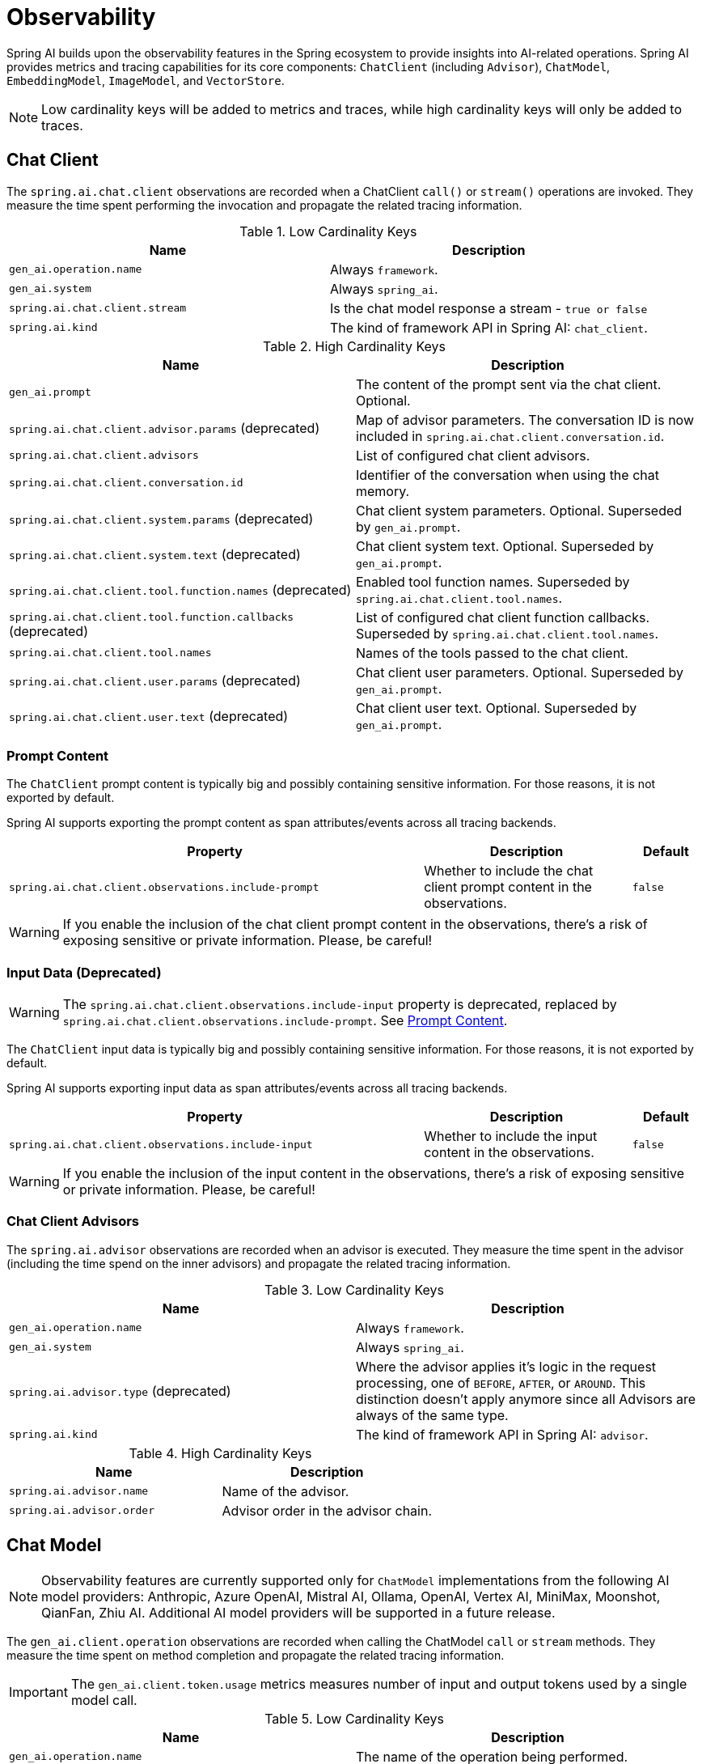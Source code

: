 [[introduction]]
= Observability

Spring AI builds upon the observability features in the Spring ecosystem to provide insights into AI-related operations.
Spring AI provides metrics and tracing capabilities for its core components: `ChatClient` (including `Advisor`),
`ChatModel`, `EmbeddingModel`, `ImageModel`, and `VectorStore`.

NOTE: Low cardinality keys will be added to metrics and traces, while high cardinality keys will only be added to traces.

== Chat Client

The `spring.ai.chat.client` observations are recorded when a ChatClient `call()` or `stream()` operations are invoked. 
They measure the time spent performing the invocation and propagate the related tracing information.

.Low Cardinality Keys
[cols="a,a", stripes=even]
|===
|Name | Description

|`gen_ai.operation.name` | Always `framework`.
|`gen_ai.system` | Always `spring_ai`.
|`spring.ai.chat.client.stream` | Is the chat model response a stream - `true or false`
|`spring.ai.kind` | The kind of framework API in Spring AI: `chat_client`.
|===

.High Cardinality Keys
[cols="a,a", stripes=even]
|===
|Name | Description

|`gen_ai.prompt` | The content of the prompt sent via the chat client. Optional.
|`spring.ai.chat.client.advisor.params` (deprecated) | Map of advisor parameters. The conversation ID is now included in `spring.ai.chat.client.conversation.id`.
|`spring.ai.chat.client.advisors` | List of configured chat client advisors.
|`spring.ai.chat.client.conversation.id` | Identifier of the conversation when using the chat memory.
|`spring.ai.chat.client.system.params` (deprecated) |Chat client system parameters. Optional. Superseded by `gen_ai.prompt`.
|`spring.ai.chat.client.system.text` (deprecated) |Chat client system text. Optional. Superseded by `gen_ai.prompt`.
|`spring.ai.chat.client.tool.function.names` (deprecated) | Enabled tool function names. Superseded by `spring.ai.chat.client.tool.names`.
|`spring.ai.chat.client.tool.function.callbacks` (deprecated) |List of configured chat client function callbacks. Superseded by `spring.ai.chat.client.tool.names`.
|`spring.ai.chat.client.tool.names` | Names of the tools passed to the chat client.
|`spring.ai.chat.client.user.params` (deprecated) | Chat client user parameters. Optional. Superseded by `gen_ai.prompt`.
|`spring.ai.chat.client.user.text` (deprecated) | Chat client user text. Optional. Superseded by `gen_ai.prompt`.
|===

=== Prompt Content

The `ChatClient` prompt content is typically big and possibly containing sensitive information.
For those reasons, it is not exported by default.

Spring AI supports exporting the prompt content as span attributes/events across all tracing backends.

[cols="6,3,1", stripes=even]
|====
| Property | Description | Default

| `spring.ai.chat.client.observations.include-prompt` |  Whether to include the chat client prompt content in the observations. | `false`
|====

WARNING: If you enable the inclusion of the chat client prompt content in the observations, there's a risk of exposing sensitive or private information. Please, be careful!

=== Input Data (Deprecated)

WARNING: The `spring.ai.chat.client.observations.include-input` property is deprecated, replaced by `spring.ai.chat.client.observations.include-prompt`. See xref:_prompt_content[Prompt Content].

The `ChatClient` input data is typically big and possibly containing sensitive information.
For those reasons, it is not exported by default.

Spring AI supports exporting input data as span attributes/events across all tracing backends.

[cols="6,3,1", stripes=even]
|====
| Property | Description | Default

| `spring.ai.chat.client.observations.include-input` |  Whether to include the input content in the observations. | `false`
|====

WARNING: If you enable the inclusion of the input content in the observations, there's a risk of exposing sensitive or private information. Please, be careful!

=== Chat Client Advisors

The `spring.ai.advisor` observations are recorded when an advisor is executed.
They measure the time spent in the advisor (including the time spend on the inner advisors) and propagate the related tracing information.

.Low Cardinality Keys
[cols="a,a", stripes=even]
|===
|Name | Description

|`gen_ai.operation.name` | Always `framework`.
|`gen_ai.system` | Always `spring_ai`.
|`spring.ai.advisor.type` (deprecated) | Where the advisor applies it's logic in the request processing, one of `BEFORE`, `AFTER`, or `AROUND`. This distinction doesn't apply anymore since all Advisors are always of the same type.
|`spring.ai.kind` | The kind of framework API in Spring AI: `advisor`.
|===

.High Cardinality Keys
[cols="a,a", stripes=even]
|===
|Name | Description

|`spring.ai.advisor.name`| Name of the advisor.
|`spring.ai.advisor.order`| Advisor order in the advisor chain.
|===

== Chat Model

NOTE: Observability features are currently supported only for `ChatModel` implementations from the following AI model
providers: Anthropic, Azure OpenAI, Mistral AI, Ollama, OpenAI, Vertex AI, MiniMax, Moonshot, QianFan, Zhiu AI.
Additional AI model providers will be supported in a future release.

The `gen_ai.client.operation` observations are recorded when calling the ChatModel `call` or `stream` methods. 
They measure the time spent on method completion and propagate the related tracing information.

IMPORTANT: The `gen_ai.client.token.usage` metrics measures number of input and output tokens used by a single model call.


.Low Cardinality Keys
[cols="a,a", stripes=even]
|===
|Name | Description

|`gen_ai.operation.name` | The name of the operation being performed.
|`gen_ai.system` | The model provider as identified by the client instrumentation.
|`gen_ai.request.model` | The name of the model a request is being made to.
|`gen_ai.response.model` | The name of the model that generated the response.
|===

.High Cardinality Keys
[cols="a,a", stripes=even]
|===
|Name | Description

|`gen_ai.request.frequency_penalty` | The frequency penalty setting for the model request.
|`gen_ai.request.max_tokens` | The maximum number of tokens the model generates for a request.
|`gen_ai.request.presence_penalty` | The presence penalty setting for the model request.
|`gen_ai.request.stop_sequences` | List of sequences that the model will use to stop generating further tokens.
|`gen_ai.request.temperature` | The temperature setting for the model request.
|`gen_ai.request.top_k` | The top_k sampling setting for the model request.
|`gen_ai.request.top_p` | The top_p sampling setting for the model request.
|`gen_ai.response.finish_reasons` | Reasons the model stopped generating tokens, corresponding to each generation received.
|`gen_ai.response.id` | The unique identifier for the AI response.
|`gen_ai.usage.input_tokens` | The number of tokens used in the model input (prompt).
|`gen_ai.usage.output_tokens` | The number of tokens used in the model output (completion).
|`gen_ai.usage.total_tokens` | The total number of tokens used in the model exchange.
|`gen_ai.prompt` | The full prompt sent to the model. Optional.
|`gen_ai.completion` | The full response received from the model. Optional.
|`spring.ai.model.request.tool.names` | List of tool definitions provided to the model in the request.
|===

NOTE: For measuring user tokens, the previous table lists the values present in an observation trace.
Use the metric name `gen_ai.client.token.usage` that is provided by the `ChatModel`.

.Events
[cols="a,a", stripes=even]
|===
|Name | Description

|`gen_ai.content.prompt` | Event including the content of the chat prompt. Optional.
|`gen_ai.content.completion` | Event including the content of the chat completion. Optional.
|===

=== Chat Prompt and Completion Data

The chat prompt and completion data is typically big and possibly containing sensitive information.
For those reasons, it is not exported by default.

Spring AI supports exporting chat prompt and completion data as span events if you use an OpenTelemetry tracing backend,
whereas data is exported as span attributes if you use an OpenZipkin tracing backend.

Furthermore, Spring AI supports logging chat prompt and completion data, useful for troubleshooting scenarios.

[cols="6,3,1", stripes=even]
|====
| Property | Description | Default

| `spring.ai.chat.observations.include-prompt` | Include the prompt content in observations. `true` or `false` | `false`
| `spring.ai.chat.observations.include-completion` | Include the completion content in observations. `true` or `false` | `false`
| `spring.ai.chat.observations.include-error-logging` | Include error logging in observations. `true` or `false` | `false`
|====

WARNING: If you enable the inclusion of the chat prompt and completion data in the observations, there's a risk of exposing sensitive or private information. Please, be careful!

== Tool Calling

The `spring.ai.tool` observations are recorded when performing tool calling in the context of a chat model interaction. They measure the time spent on toll call completion and propagate the related tracing information.

.Low Cardinality Keys
[cols="a,a", stripes=even]
|===
|Name | Description

|`gen_ai.operation.name` | The name of the operation being performed. It's always `framework`.
|`gen_ai.system` | The provider responsible for the operation. It's always `spring_ai`.
|`spring.ai.kind` | The kind of operation performed by Spring AI. It's always `tool_call`.
|`spring.ai.tool.definition.name` | The name of the tool.
|===

.High Cardinality Keys
[cols="a,a", stripes=even]
|===
|Name | Description
|`spring.ai.tool.definition.description` | Description of the tool.
|`spring.ai.tool.definition.schema` | Schema of the parameters used to call the tool.
|`spring.ai.tool.call.arguments` | The input arguments to the tool call. (Only when enabled)
|`spring.ai.tool.call.result` | Schema of the parameters used to call the tool. (Only when enabled)
|===

=== Tool Call Arguments and Result Data

The input arguments and result from the tool call are not exported by default, as they can be potentially sensitive.

Spring AI supports exporting tool call arguments and result data as span attributes.

[cols="6,3,1", stripes=even]
|====
| Property | Description | Default

| `spring.ai.tools.observations.include-content` | Include the tool call content in observations. `true` or `false` | `false`
|====

WARNING: If you enable the inclusion of the tool call arguments and result in the observations, there's a risk of exposing sensitive or private information. Please, be careful!

== EmbeddingModel

NOTE: Observability features are currently supported only for `EmbeddingModel` implementations from the following
AI model providers: Azure OpenAI, Mistral AI, Ollama, and OpenAI.
Additional AI model providers will be supported in a future release.

The `gen_ai.client.operation` observations are recorded on embedding model method calls. 
They measure the time spent on method completion and propagate the related tracing information.

IMPORTANT: The `gen_ai.client.token.usage` metrics measures number of input and output tokens used by a single model call.

.Low Cardinality Keys
[cols="a,a", stripes=even]
|===
|Name | Description

|`gen_ai.operation.name` | The name of the operation being performed.
|`gen_ai.system` | The model provider as identified by the client instrumentation.
|`gen_ai.request.model` | The name of the model a request is being made to.
|`gen_ai.response.model` | The name of the model that generated the response.
|===

.High Cardinality Keys
[cols="a,a", stripes=even]
|===
|Name | Description

|`gen_ai.request.embedding.dimensions` | The number of dimensions the resulting output embeddings have.
|`gen_ai.usage.input_tokens` | The number of tokens used in the model input.
|`gen_ai.usage.total_tokens` | The total number of tokens used in the model exchange.
|===

NOTE: For measuring user tokens, the previous table lists the values present in an observation trace.
Use the metric name `gen_ai.client.token.usage` that is provided by the `EmbeddingModel`.

== Image Model

NOTE: Observability features are currently supported only for `ImageModel` implementations from the following AI model
providers: OpenAI.
Additional AI model providers will be supported in a future release.

The `gen_ai.client.operation` observations are recorded on image model method calls. 
They measure the time spent on method completion and propagate the related tracing information.

IMPORTANT: The `gen_ai.client.token.usage` metrics measures number of input and output tokens used by a single model call.


.Low Cardinality Keys
[cols="a,a", stripes=even]
|===
|Name | Description

|`gen_ai.operation.name`| The name of the operation being performed.
|`gen_ai.system`| The model provider as identified by the client instrumentation.
|`gen_ai.request.model`| The name of the model a request is being made to.
|===

.High Cardinality Keys
|===
|Name | Description

|`gen_ai.request.image.response_format` | The format in which the generated image is returned.
|`gen_ai.request.image.size` | The size of the image to generate.
|`gen_ai.request.image.style` | The style of the image to generate.
|`gen_ai.response.id` | The unique identifier for the AI response.
|`gen_ai.response.model` | The name of the model that generated the response.
|`gen_ai.usage.input_tokens` | The number of tokens used in the model input (prompt).
|`gen_ai.usage.output_tokens` | The number of tokens used in the model output (generation).
|`gen_ai.usage.total_tokens` | The total number of tokens used in the model exchange.
|`gen_ai.prompt` | The full prompt sent to the model. Optional.
|===

NOTE: For measuring user tokens, the previous table lists the values present in an observation trace.
Use the metric name `gen_ai.client.token.usage` that is provided by the `ImageModel`.

.Events
[cols="a,a", stripes=even]
|===
|Name | Description

|`gen_ai.content.prompt` | Event including the content of the image prompt. Optional.
|===

=== Image Prompt Data

The image prompt data is typically big and possibly containing sensitive information.
For those reasons, it is not exported by default.

Spring AI supports exporting image prompt data as span events if you use an OpenTelemetry tracing backend,
whereas data is exported as span attributes if you use an OpenZipkin tracing backend.

[cols="6,3,1", stripes=even]
|===
| Property | Description | Default

| `spring.ai.image.observations.include-prompt` | `true` or `false` | `false`
|===

WARNING: If you enable the inclusion of the image prompt data in the observations, there's a risk of exposing sensitive or private information. Please, be careful!

== Vector Stores

All vector store implementations in Spring AI are instrumented to provide metrics and distributed tracing data through Micrometer.

The `db.vector.client.operation` observations are recorded when interacting with the Vector Store. 
They measure the time spent on the `query`, `add` and `remove` operations and propagate the related tracing information.

.Low Cardinality Keys
[cols="a,a", stripes=even]
|===
|Name | Description

|`db.operation.name` | The name of the operation or command being executed. One of `add`, `delete`, or `query`.
|`db.system` | The database management system (DBMS) product as identified by the client instrumentation. One of `pg_vector`, `azure`, `cassandra`, `chroma`, `elasticsearch`, `milvus`, `neo4j`, `opensearch`, `qdrant`, `redis`, `typesense`, `weaviate`, `pinecone`, `oracle`, `mongodb`, `gemfire`, `hana`, `simple`.
|`spring.ai.kind` | The kind of framework API in Spring AI: `vector_store`.
|===

.High Cardinality Keys
[cols="a,a", stripes=even]
|===
|Name | Description

|`db.collection.name` | The name of a collection (table, container) within the database.
|`db.namespace` | The name of the database, fully qualified within the server address and port.
|`db.record.id` | The record identifier if present.
|`db.search.similarity_metric` | The metric used in similarity search.
|`db.vector.dimension_count` | The dimension of the vector.
|`db.vector.field_name` | The name field as of the vector (e.g. a field name).
|`db.vector.query.content` | The content of the search query being executed.
|`db.vector.query.filter` | The metadata filters used in the search query.
|`db.vector.query.response.documents` | Returned documents from a similarity search query. Optional.
|`db.vector.query.similarity_threshold` | Similarity threshold that accepts all search scores. A threshold value of 0.0 means any similarity is accepted or disable the similarity threshold filtering. A threshold value of 1.0 means an exact match is required.
|`db.vector.query.top_k` | The top-k most similar vectors returned by a query.
|===

.Events
[cols="a,a", stripes=even]
|===
|Name | Description

|`db.vector.content.query.response` | Event including the vector search response data. Optional.
|===

=== Response Data

The vector search response data is typically big and possibly containing sensitive information.
For those reasons, it is not exported by default.

Spring AI supports exporting vector search response data as span events if you use an OpenTelemetry tracing backend,
whereas data is exported as span attributes if you use an OpenZipkin tracing backend.

[cols="6,3,1", stripes=even]
|===
| Property | Description | Default

| `spring.ai.vectorstore.observations.include-query-response` | `true` or `false` | `false`
|===

WARNING: If you enable the inclusion of the vector search response data in the observations, there's a risk of exposing sensitive or private information. Please, be careful!

